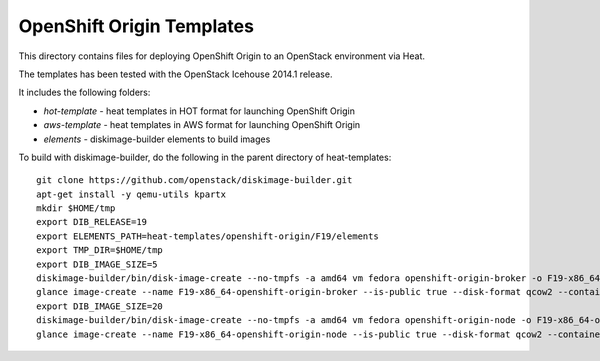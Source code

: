 ==========================
OpenShift Origin Templates
==========================

This directory contains files for deploying OpenShift Origin to an OpenStack environment via Heat.

The templates has been tested with the OpenStack Icehouse 2014.1 release.

It includes the following folders:

* `hot-template` - heat templates in HOT format for launching OpenShift Origin
* `aws-template` - heat templates in AWS format for launching OpenShift Origin
* `elements` - diskimage-builder elements to build images

To build with diskimage-builder, do the following in the parent directory of heat-templates::

  git clone https://github.com/openstack/diskimage-builder.git
  apt-get install -y qemu-utils kpartx
  mkdir $HOME/tmp
  export DIB_RELEASE=19
  export ELEMENTS_PATH=heat-templates/openshift-origin/F19/elements
  export TMP_DIR=$HOME/tmp
  export DIB_IMAGE_SIZE=5
  diskimage-builder/bin/disk-image-create --no-tmpfs -a amd64 vm fedora openshift-origin-broker -o F19-x86_64-openshift-origin-broker
  glance image-create --name F19-x86_64-openshift-origin-broker --is-public true --disk-format qcow2 --container-format bare < F19-x86_64-openshift-origin-broker.qcow2
  export DIB_IMAGE_SIZE=20
  diskimage-builder/bin/disk-image-create --no-tmpfs -a amd64 vm fedora openshift-origin-node -o F19-x86_64-openshift-origin-node
  glance image-create --name F19-x86_64-openshift-origin-node --is-public true --disk-format qcow2 --container-format bare < F19-x86_64-openshift-origin-node.qcow2
